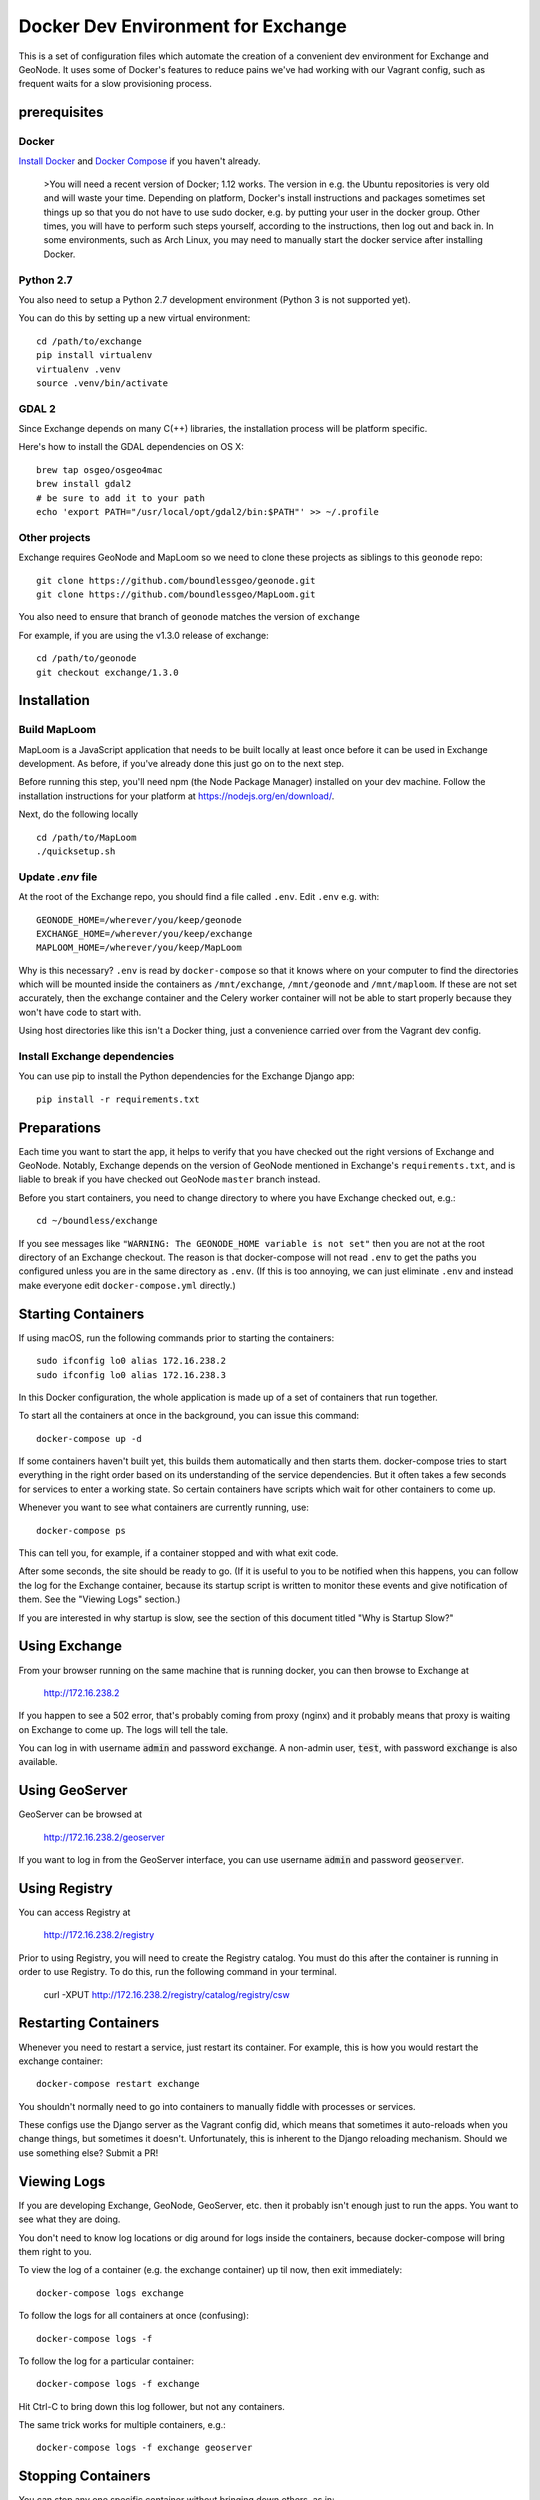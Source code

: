 Docker Dev Environment for Exchange
===================================

This is a set of configuration files which automate the creation of a
convenient dev environment for Exchange and GeoNode. It uses some of Docker's
features to reduce pains we've had working with our Vagrant config, such as
frequent waits for a slow provisioning process.


prerequisites
-------------

Docker
~~~~~~

`Install Docker <https://docs.docker.com/engine/installation/>`_ and
`Docker Compose <https://docs.docker.com/compose/install/>`_ if you haven't already.

    >You will need a recent version of Docker; 1.12 works.
    The version in e.g. the Ubuntu repositories is very old and will waste your time.
    Depending on platform, Docker's install instructions and packages sometimes set things up so that you do not have to use sudo docker,
    e.g. by putting your user in the docker group. Other times, you will have to perform such steps yourself, according to the instructions,
    then log out and back in. In some environments, such as Arch Linux, you may need to manually start the docker service after installing Docker.

Python 2.7
~~~~~~~~~~

You also need to setup a Python 2.7 development environment (Python 3 is not supported yet).

You can do this by setting up a new virtual environment::

  cd /path/to/exchange
  pip install virtualenv
  virtualenv .venv
  source .venv/bin/activate

GDAL 2
~~~~~~

Since Exchange depends on many C(++) libraries, the installation process will be platform specific.

Here's how to install the GDAL dependencies on OS X::

  brew tap osgeo/osgeo4mac
  brew install gdal2
  # be sure to add it to your path
  echo 'export PATH="/usr/local/opt/gdal2/bin:$PATH"' >> ~/.profile

Other projects
~~~~~~~~~~~~~~

Exchange requires GeoNode and MapLoom so we need to clone these projects as siblings to this ``geonode`` repo::

  git clone https://github.com/boundlessgeo/geonode.git
  git clone https://github.com/boundlessgeo/MapLoom.git

You also need to ensure that branch of ``geonode`` matches the version of ``exchange``

For example, if you are using the v1.3.0 release of exchange::

  cd /path/to/geonode
  git checkout exchange/1.3.0


Installation
-------------

Build MapLoom
~~~~~~

MapLoom is a JavaScript application that needs to be built locally at least
once before it can be used in Exchange development. As before, if you've
already done this just go on to the next step.

Before running this step, you'll need npm (the Node Package Manager)
installed on your dev machine. Follow the installation instructions for your
platform at https://nodejs.org/en/download/.

Next, do the following locally ::

  cd /path/to/MapLoom
  ./quicksetup.sh


Update `.env` file
~~~~~~~~~~~~~~~~~~

At the root of the Exchange repo, you should find a file called ``.env``.
Edit ``.env`` e.g. with::

   GEONODE_HOME=/wherever/you/keep/geonode
   EXCHANGE_HOME=/wherever/you/keep/exchange
   MAPLOOM_HOME=/wherever/you/keep/MapLoom

Why is this necessary? ``.env`` is read by ``docker-compose`` so that it knows
where on your computer to find the directories which will be mounted inside
the containers as ``/mnt/exchange``, ``/mnt/geonode`` and ``/mnt/maploom``. If
these are not set accurately, then the exchange container and the Celery
worker container will not be able to start properly because they won't have
code to start with.

Using host directories like this isn't a Docker thing, just a convenience
carried over from the Vagrant dev config.

Install Exchange dependencies
~~~~~~~~~~~~~~~~~~~~~~~~~~~~~

You can use pip to install the Python dependencies for the Exchange Django app::

    pip install -r requirements.txt


Preparations
------------

Each time you want to start the app, it helps to verify that you have checked
out the right versions of Exchange and GeoNode. Notably, Exchange depends on
the version of GeoNode mentioned in Exchange's ``requirements.txt``, and is liable
to break if you have checked out GeoNode ``master`` branch instead.

Before you start containers, you need to change directory to where you have
Exchange checked out, e.g.::

    cd ~/boundless/exchange

If you see messages like ``"WARNING: The GEONODE_HOME variable is not set"`` then
you are not at the root directory of an Exchange checkout. The reason is that
docker-compose will not read ``.env`` to get the paths you configured unless you
are in the same directory as ``.env``. (If this is too annoying, we can just
eliminate ``.env`` and instead make everyone edit ``docker-compose.yml`` directly.)


Starting Containers
-------------------

If using macOS, run the following commands prior to starting the containers::

   sudo ifconfig lo0 alias 172.16.238.2
   sudo ifconfig lo0 alias 172.16.238.3

In this Docker configuration, the whole application is made up of a set of
containers that run together.

To start all the containers at once in the background, you can issue this
command::

    docker-compose up -d

If some containers haven't built yet, this builds them automatically and then
starts them. docker-compose tries to start everything in the right order based
on its understanding of the service dependencies. But it often takes a few
seconds for services to enter a working state. So certain containers have
scripts which wait for other containers to come up.

Whenever you want to see what containers are currently running, use::

    docker-compose ps

This can tell you, for example, if a container stopped and with what exit code.

After some seconds, the site should be ready to go. (If it is useful to you to
be notified when this happens, you can follow the log for the Exchange
container, because its startup script is written to monitor these events and
give notification of them. See the "Viewing Logs" section.)

If you are interested in why startup is slow, see the section of this document
titled "Why is Startup Slow?"


Using Exchange
--------------

From your browser running on the same machine that is running docker, you can
then browse to Exchange at

    http://172.16.238.2

If you happen to see a 502 error, that's probably coming from proxy (nginx) and
it probably means that proxy is waiting on Exchange to come up. The logs will
tell the tale.

You can log in with username :code:`admin` and password :code:`exchange`. A non-admin user, :code:`test`, with password :code:`exchange` is also available.


Using GeoServer
---------------

GeoServer can be browsed at

    http://172.16.238.2/geoserver

If you want to log in from the GeoServer interface, you can use username
:code:`admin` and password :code:`geoserver`.

Using Registry
--------------

You can access Registry at

    http://172.16.238.2/registry

Prior to using Registry, you will need to create the Registry catalog. You must
do this after the container is running in order to use Registry.
To do this, run the following command in your terminal.

    curl -XPUT http://172.16.238.2/registry/catalog/registry/csw



Restarting Containers
---------------------

Whenever you need to restart a service, just restart its container. For
example, this is how you would restart the exchange container::

    docker-compose restart exchange

You shouldn't normally need to go into containers to manually fiddle with
processes or services.

These configs use the Django server as the Vagrant config did, which means that
sometimes it auto-reloads when you change things, but sometimes it doesn't.
Unfortunately, this is inherent to the Django reloading mechanism.
Should we use something else? Submit a PR!


Viewing Logs
------------

If you are developing Exchange, GeoNode, GeoServer, etc. then it probably isn't
enough just to run the apps. You want to see what they are doing.

You don't need to know log locations or dig around for logs inside the
containers, because docker-compose will bring them right to you.

To view the log of a container (e.g. the exchange container) up til now,
then exit immediately::

    docker-compose logs exchange

To follow the logs for all containers at once (confusing)::

    docker-compose logs -f

To follow the log for a particular container::

    docker-compose logs -f exchange

Hit Ctrl-C to bring down this log follower, but not any containers.

The same trick works for multiple containers, e.g.::

    docker-compose logs -f exchange geoserver


Stopping Containers
-------------------

You can stop any one specific container without bringing down others, as in::

    docker-compose stop exchange

It tries to gracefully stop containers, so it may take a few seconds. In
particular, Celery often takes a while to shut down. This is not specific to
Exchange and is nothing to worry about.

Naturally, containers which depend on each other may complain if other
containers go down. For example, starting `proxy` (nginx) when Exchange or
Geoserver are not up might cause it to die, citing the absence of an upstream.
Sometimes this can actually be useful for quickly testing what happens when
something fails.

When you want to bring all the containers down in parallel::

    docker-compose down


Stupid Container Tricks
-----------------------

See `docker-compose help` to see some of the many other things you can do.

You should not normally need anything like 'vagrant ssh'. But if you feel the
need to mess up a container as quickly as possible, you can use e.g.
`docker-compose exec exchange /bin/bash`. This tends to create weird states
that can take a long time to debug, so please avoid it if you can. If the
config is broken, let's work together to fix it and share the fixes so that we
always have working automation.

If you want to see a lot of metadata about a running container, you can
use `docker ps` to get the container id that you are interested in (suppose for
example it is '29358') and then use `docker inspect 29358`.


Diagnostics
-----------

`172.16.238.2` is the normal web access for your Exchange instance, but that IP
is actually an nginx reverse proxy that is named `proxy` in
`docker-compose.yml`.

Other containers have intentionally been exposed to the host with certain fixed
IPs for diagnostic convenience (the default and convention with Docker is not
to use fixed IPs, and usually not to use IPs at all).

If you want to directly inspect the Django box without going through proxy, use

    http://172.16.238.3

If you want to directly inspect the GeoServer box without going through proxy,

    http://172.16.238.4:8080/geoserver

The Tomcat page is at

    http://172.16.238.4:8080

These diagnostic URLs are only available because we are fixing IPs in the
docker-compose.yml. That is not recommended practice for production uses of
docker, but this is a dev environment and we just need a URL to hit.


Scratch Volume
--------------

Since different services have been put into different containers, and
containers do not share a filesystem by default, you will find that the various
services used by exchange do not share a filesystem.

For the purpose of allowing some state sharing to occur but also labeling the
places where it happens better, there is defined in `docker-compose.yml` (in
the top-level `volumes:` section) a shared named volume called `scratch`, which
containers mount at `/scratch/`. While this directory is technically possible
to see from the host, there is no guaranteed path and it's not recommended to
use it.

Note that any code or configuration which depends on the presence of this
shared volume effectively requires services to be run on the same machine,
which places an obstacle to distributing work across machines.


Why is Startup Slow?
--------------------

It is a known issue that the Exchange container takes a little while to start.
There are two reasons for this which seem hard to avoid.

1. It is necessary to check for necessary dependency upgrades at each boot,
   because developers editing the files in the shared mounts may change (e.g.)
   Exchange requirements.txt or GeoNode setup.py in arbitrary ways between
   executions.

2. It is necessary to run migrations at each boot, because the database could
   be in any state, and the migrations could be in any state.

Similar considerations apply to the celery worker.

We could make startup faster by baking more changes into the container images.

If you have any ideas or patches to speed this up, please share them!
